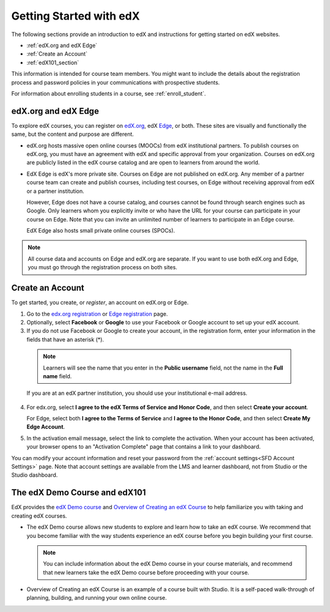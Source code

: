 .. _Getting Started with edX:

#############################
Getting Started with edX
#############################

The following sections provide an introduction to edX and instructions for
getting started on edX websites.

* :ref:`edX.org and edX Edge`
* :ref:`Create an Account`
* :ref:`edX101_section`

This information is intended for course team members. You might want to include
the details about the registration process and password policies in your
communications with prospective students.

For information about enrolling students in a course, see
:ref:`enroll_student`.

.. _edX.org and edX Edge:

*************************
edX.org and edX Edge
*************************

To explore edX courses, you can register on edX.org_, edX Edge_,
or both. These sites are visually and functionally the same, but the content
and purpose are different.

* edX.org hosts massive open online courses (MOOCs) from edX institutional
  partners. To publish courses on edX.org, you must have an agreement with edX
  and specific approval from your organization. Courses on edX.org are publicly
  listed in the edX course catalog and are open to learners from around the
  world.

* EdX Edge is edX's more private site. Courses on Edge are not published on
  edX.org. Any member of a partner course team can create and publish courses,
  including test courses, on Edge without receiving approval from edX or a
  partner institution. 

  However, Edge does not have a course catalog, and courses cannot be found
  through search engines such as Google. Only learners whom you explicitly
  invite or who have the URL for your course can participate in your course on
  Edge. Note that you can invite an unlimited number of learners to participate
  in an Edge course.

  EdX Edge also hosts small private online courses (SPOCs).

.. note:: 
 All course data and accounts on Edge and edX.org are separate. If you want
 to use both edX.org and Edge, you must go through the registration process on
 both sites.

.. _Edge: http://edge.edx.org
.. _edX.org: http://edx.org

.. _Create an Account:

*************************
Create an Account
*************************

To get started, you create, or *register*, an account on edX.org or Edge.  

#. Go to the `edx.org registration`_ or `Edge registration`_ page.

#. Optionally, select **Facebook** or **Google** to use your Facebook or Google
   account to set up your edX account.

#. If you do not use Facebook or Google to create your account, in the
   registration form, enter your information in the fields that have an
   asterisk (*).

  .. note::  
   Learners will see the name that you enter in the **Public username** field,
   not the name in the **Full name** field.

  If you are at an edX partner institution, you should use your
  institutional e-mail address.

4. For edx.org, select  **I agree to the edX Terms of Service
   and Honor Code**, and then select **Create your account**.

   For Edge, select both **I agree to the Terms of Service** and **I agree
   to the Honor Code**, and then select **Create My Edge Account**.

5. In the activation email message, select the link to complete the activation.
   When your account has been activated, your browser opens to an "Activation
   Complete" page that contains a link to your dashboard.

You can modify your account information and reset your password from the
:ref:`account settings<SFD Account Settings>` page. Note that account settings
are available from the LMS and learner dashboard, not from Studio or the
Studio dashboard.

.. _Edge registration: http://edge.edx.org/register
.. _edX.org registration: https://courses.edx.org/register

.. _edX101_section:

******************************
The edX Demo Course and edX101
******************************

EdX provides the `edX Demo course`_ and `Overview of Creating an edX Course`_
to help familiarize you with taking and creating edX courses.

* The edX Demo course allows new students to explore and learn how to take
  an edX course. We recommend that you become familiar with the way students
  experience an edX course before you begin building your first course.

  .. note::
    You can include information about the edX Demo course in your course
    materials, and recommend that new learners take the edX Demo course before
    proceeding with your course.

* Overview of Creating an edX Course is an example of a course built with
  Studio. It is a self-paced walk-through of planning, building, and running
  your own online course.

.. _Overview of Creating an edX Course: https://www.edx.org/course/overview-creating-edx-course-edx-edx101#.VHKBz76d9BV

.. _edX Demo course: https://www.edx.org/course/edx/edx-edxdemo101-edx-demo-1038
